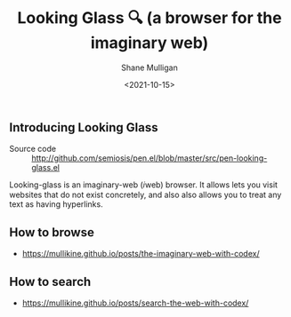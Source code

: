 #+LATEX_HEADER: \usepackage[margin=0.5in]{geometry}
#+OPTIONS: toc:nil

#+HUGO_BASE_DIR: /home/shane/var/smulliga/source/git/semiosis/semiosis-hugo
#+HUGO_SECTION: ./

#+TITLE: Looking Glass 🔍 (a browser for the imaginary web)
#+DATE: <2021-10-15>
#+AUTHOR: Shane Mulligan
#+KEYWORDS: emacs imaginary-internet imaginary 𝑖web

** Introducing Looking Glass

+ Source code :: http://github.com/semiosis/pen.el/blob/master/src/pen-looking-glass.el

Looking-glass is an imaginary-web (𝑖web)
browser. It allows lets you visit websites that do
not exist concretely, and also also allows you
to treat any text as having hyperlinks.

** How to browse
- https://mullikine.github.io/posts/the-imaginary-web-with-codex/

** How to search
- https://mullikine.github.io/posts/search-the-web-with-codex/